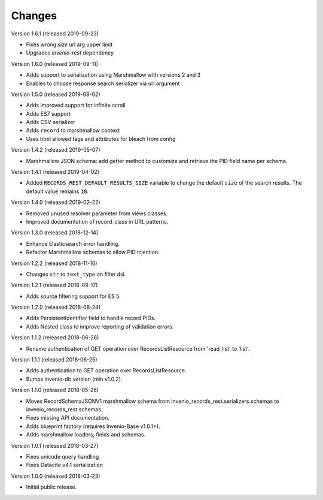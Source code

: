 ..
    This file is part of Invenio.
    Copyright (C) 2015-2019 CERN.

    Invenio is free software; you can redistribute it and/or modify it
    under the terms of the MIT License; see LICENSE file for more details.

Changes
=======

Version 1.6.1 (released 2019-09-23)

- Fixes wrong `size` url arg upper limit
- Upgrades `invenio-rest` dependency

Version 1.6.0 (released 2019-09-11)

- Adds support to serialization using Marshmallow with versions 2 and 3
- Enables to choose response search serializer via url argument

Version 1.5.0 (released 2019-08-02)

- Adds improved support for infinite scroll
- Adds ES7 support
- Adds CSV serializer
- Adds ``record`` to marshmallow context
- Uses html allowed tags and attributes for bleach from config

Version 1.4.2 (released 2019-05-07)

- Marshmallow JSON schema: add getter method to customize and retrieve the PID
  field name per schema.

Version 1.4.1 (released 2019-04-02)

- Added ``RECORDS_REST_DEFAULT_RESULTS_SIZE`` variable to change the default
  ``size`` of the search results. The default value remains ``10``.

Version 1.4.0 (released 2019-02-22)

- Removed unused resolver parameter from views classes.
- Improved documentation of record_class in URL patterns.

Version 1.3.0 (released 2018-12-14)

- Enhance Elasticsearch error handling.
- Refactor Marshmallow schemas to allow PID injection.

Version 1.2.2 (released 2018-11-16)

- Changes ``str`` to ``text_type`` on filter dsl.

Version 1.2.1 (released 2018-09-17)

- Adds source filtering support for ES 5.

Version 1.2.0 (released 2018-08-24)

- Adds PersistentIdentifier field to handle record PIDs.
- Adds Nested class to improve reporting of validation errors.

Version 1.1.2 (released 2018-06-26)

- Rename authentication of GET operation over
  RecordsListResource from 'read_list' to 'list'.

Version 1.1.1 (released 2018-06-25)

- Adds authentication to GET operation over
  RecordsListResource.
- Bumps invenio-db version (min v1.0.2).

Version 1.1.0 (released 2018-05-26)

- Moves RecordSchemaJSONV1 marshmallow schema from
  invenio_records_rest.serializers.schemas to
  invenio_records_rest.schemas.
- Fixes missing API documentation.
- Adds blueprint factory (requires Invenio-Base v1.0.1+).
- Adds marshmallow loaders, fields and schemas.

Version 1.0.1 (released 2018-03-27)

- Fixes unicode query handling
- Fixes Datacite v4.1 serialization

Version 1.0.0 (released 2018-03-23)

- Initial public release.
